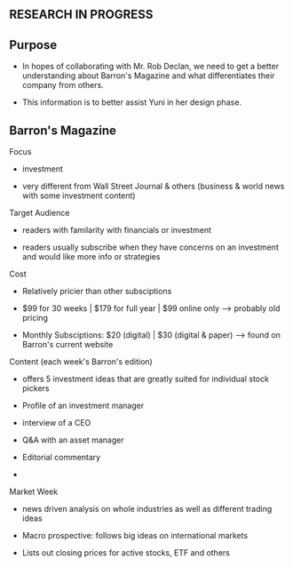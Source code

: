 ** RESEARCH IN PROGRESS

** Purpose
- In hopes of collaborating with Mr. Rob Declan, we need to get a better understanding about Barron's Magazine and what differentiates their company from others.

- This information is to better assist Yuni in her design phase. 

** Barron's Magazine

Focus
- investment

- very different from Wall Street Journal & others (business & world news with some investment content)

Target Audience 
- readers with familarity with financials or investment 

- readers usually subscribe when they have concerns on an investment and would like more info or strategies
   
Cost
- Relatively pricier than other subsciptions 

- $99 for 30 weeks | $179 for full year | $99 online only --> probably old pricing

- Monthly Subsciptions: $20 (digital) | $30 (digital & paper) --> found on Barron's current website


Content (each week's Barron's edition)
- offers 5 investment ideas that are greatly suited for individual stock pickers

- Profile of an investment manager 

- interview of a CEO

- Q&A with an asset manager

- Editorial commentary

- * Market Week

Market Week
- news driven analysis on whole industries as well as different trading ideas

- Macro prospective: follows big ideas on international markets

- Lists out closing prices for active stocks, ETF and others
